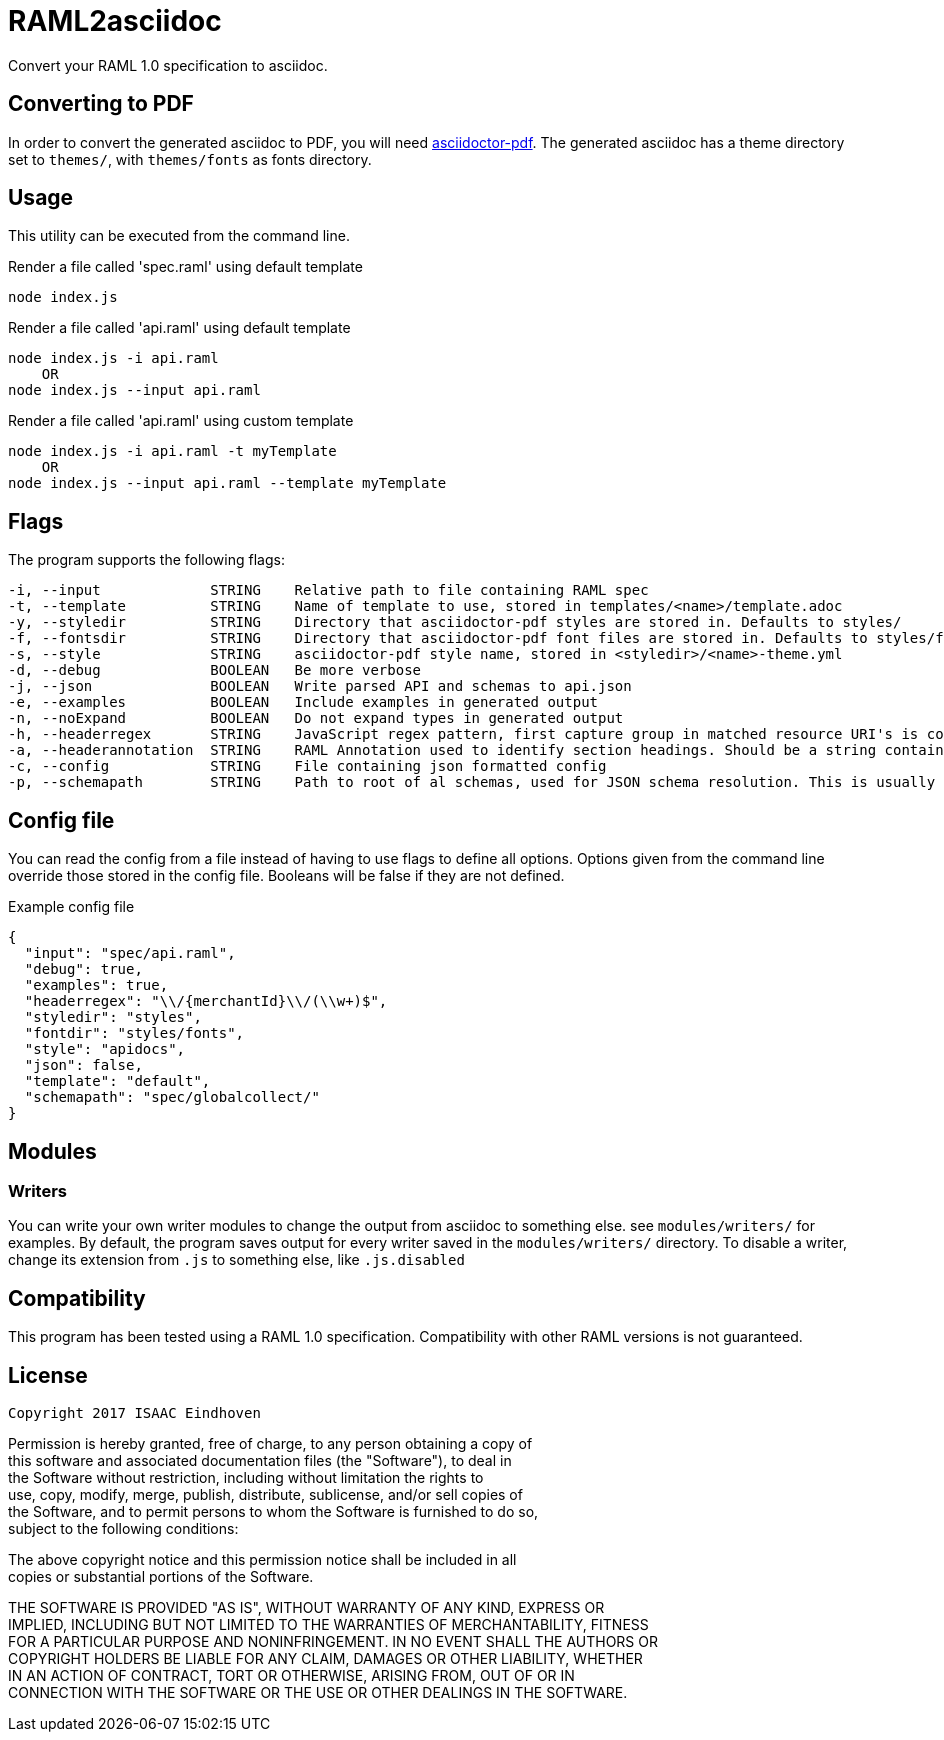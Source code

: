 = RAML2asciidoc

Convert your RAML 1.0 specification to asciidoc.

== Converting to PDF
In order to convert the generated asciidoc to PDF, you will need link:https://github.com/asciidoctor/asciidoctor-pdf[asciidoctor-pdf]. The generated asciidoc has a theme directory set to `themes/`, with `themes/fonts` as fonts directory.

== Usage
This utility can be executed from the command line.

[source, javascript]
.Render a file called 'spec.raml' using default template
----
node index.js
----

[source, javascript]
.Render a file called 'api.raml' using default template
----
node index.js -i api.raml
    OR
node index.js --input api.raml
----

[source, javascript]
.Render a file called 'api.raml' using custom template
----
node index.js -i api.raml -t myTemplate
    OR
node index.js --input api.raml --template myTemplate
----

== Flags
The program supports the following flags:
[source]
----
-i, --input             STRING    Relative path to file containing RAML spec
-t, --template          STRING    Name of template to use, stored in templates/<name>/template.adoc
-y, --styledir          STRING    Directory that asciidoctor-pdf styles are stored in. Defaults to styles/
-f, --fontsdir          STRING    Directory that asciidoctor-pdf font files are stored in. Defaults to styles/fonts/
-s, --style             STRING    asciidoctor-pdf style name, stored in <styledir>/<name>-theme.yml
-d, --debug             BOOLEAN   Be more verbose
-j, --json              BOOLEAN   Write parsed API and schemas to api.json
-e, --examples          BOOLEAN   Include examples in generated output
-n, --noExpand          BOOLEAN   Do not expand types in generated output
-h, --headerregex       STRING    JavaScript regex pattern, first capture group in matched resource URI's is converted to section heading
-a, --headerannotation  STRING    RAML Annotation used to identify section headings. Should be a string containing the preferred heading text
-c, --config            STRING    File containing json formatted config
-p, --schemapath        STRING    Path to root of al schemas, used for JSON schema resolution. This is usually the same directory as the RAML spec
----

== Config file
You can read the config from a file instead of having to use flags to define all options. Options given from the command line override those stored in the config file. Booleans will be false if they are not defined.

[source, json]
.Example config file
----
{
  "input": "spec/api.raml",
  "debug": true,
  "examples": true,
  "headerregex": "\\/{merchantId}\\/(\\w+)$",
  "styledir": "styles",
  "fontdir": "styles/fonts",
  "style": "apidocs",
  "json": false,
  "template": "default",
  "schemapath": "spec/globalcollect/"
}
----

== Modules
=== Writers
You can write your own writer modules to change the output from asciidoc to something else. see `modules/writers/` for examples.
By default, the program saves output for every writer saved in the `modules/writers/` directory. To disable a writer, change its extension from `.js` to something else, like `.js.disabled`

== Compatibility
This program has been tested using a RAML 1.0 specification. Compatibility with other RAML versions is not guaranteed.

== License
                    Copyright 2017 ISAAC Eindhoven

Permission is hereby granted, free of charge, to any person obtaining a copy of +
this software and associated documentation files (the "Software"), to deal in +
the Software without restriction, including without limitation the rights to +
use, copy, modify, merge, publish, distribute, sublicense, and/or sell copies of +
the Software, and to permit persons to whom the Software is furnished to do so, +
subject to the following conditions: +

The above copyright notice and this permission notice shall be included in all +
copies or substantial portions of the Software. +

THE SOFTWARE IS PROVIDED "AS IS", WITHOUT WARRANTY OF ANY KIND, EXPRESS OR +
IMPLIED, INCLUDING BUT NOT LIMITED TO THE WARRANTIES OF MERCHANTABILITY, FITNESS +
FOR A PARTICULAR PURPOSE AND NONINFRINGEMENT. IN NO EVENT SHALL THE AUTHORS OR +
COPYRIGHT HOLDERS BE LIABLE FOR ANY CLAIM, DAMAGES OR OTHER LIABILITY, WHETHER +
IN AN ACTION OF CONTRACT, TORT OR OTHERWISE, ARISING FROM, OUT OF OR IN +
CONNECTION WITH THE SOFTWARE OR THE USE OR OTHER DEALINGS IN THE SOFTWARE.
